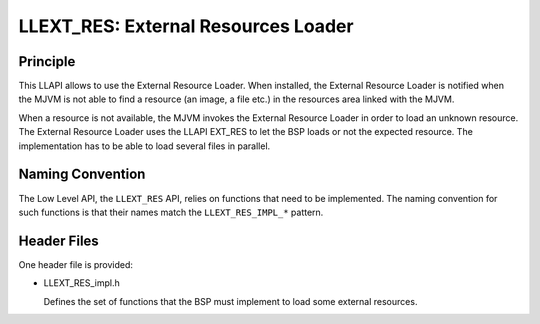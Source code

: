 .. _LLEXT_RES-API-SECTION:

LLEXT_RES: External Resources Loader
====================================

Principle
---------

This LLAPI allows to use the External Resource Loader. When installed,
the External Resource Loader is notified when the MJVM is not able to
find a resource (an image, a file etc.) in the resources area linked
with the MJVM.

When a resource is not available, the MJVM invokes the External Resource
Loader in order to load an unknown resource. The External Resource
Loader uses the LLAPI EXT_RES to let the BSP loads or not the expected
resource. The implementation has to be able to load several files in
parallel.

Naming Convention
-----------------

The Low Level API, the ``LLEXT_RES`` API, relies on functions that need
to be implemented. The naming convention for such functions is that
their names match the ``LLEXT_RES_IMPL_*`` pattern.  

Header Files
------------

One header file is provided:

-  LLEXT_RES_impl.h

   Defines the set of functions that the BSP must implement to load some
   external resources.

